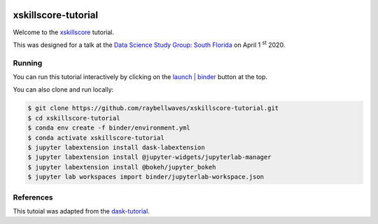 .. image:: https://mybinder.org/badge_logo.svg
 :target: https://mybinder.org/v2/gh/raybellwaves/xskillscore-tutorial/master?urlpath=lab

xskillscore-tutorial
====================

Welcome to the `xskillscore <https://github.com/raybellwaves/xskillscore>`_ tutorial.

This was designed for a talk at the `Data Science Study Group: South Florida
<https://www.meetup.com/Data-Science-Study-Group-South-Florida/>`_ on April 1 :sup:`st` 2020.

Running
-------

You can run this tutorial interactively by clicking on the
`launch | binder <https://mybinder.org/v2/gh/raybellwaves/xskillscore-tutorial/master?urlpath=lab>`_
button at the top.

You can also clone and run locally:

.. code-block:: bash

   $ git clone https://github.com/raybellwaves/xskillscore-tutorial.git
   $ cd xskillscore-tutorial
   $ conda env create -f binder/environment.yml
   $ conda activate xskillscore-tutorial
   $ jupyter labextension install dask-labextension
   $ jupyter labextension install @jupyter-widgets/jupyterlab-manager
   $ jupyter labextension install @bokeh/jupyter_bokeh
   $ jupyter lab workspaces import binder/jupyterlab-workspace.json

References
----------

This tutoial was adapted from the `dask-tutorial <https://github.com/dask/dask-tutorial>`_.



